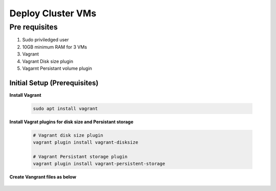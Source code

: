 Deploy Cluster VMs 
+++++++++++++++++++

Pre requisites
===============

1. Sudo priviledged user
2. 10GB minimum RAM for 3 VMs
3. Vagrant
4. Vagrant Disk size plugin
5. Vagarnt Persistant volume plugin


Initial Setup (Prerequisites)
-----------------------------

**Install Vagrant**

    .. code-block:: bash

        sudo apt install vagrant

**Install Vagrat plugins for disk size and Persistant storage**

    .. code-block:: bash

        # Vagrant disk size plugin
        vagrant plugin install vagrant-disksize

        # Vagrant Persistant storage plugin
        vagrant plugin install vagrant-persistent-storage

**Create Vangrant files as below**

    .. toctree::
        :maxdepth: 1

        masterNode/index.rst
        workerNode1/index.rst
        workerNode2/index.rst
